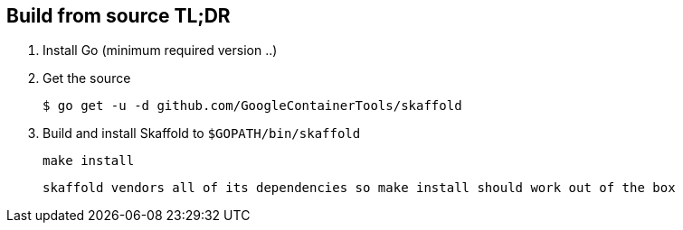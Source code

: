 == Build from source TL;DR

. Install Go (minimum required version ..)

. Get the source 

        $ go get -u -d github.com/GoogleContainerTools/skaffold
    
. Build and install Skaffold to `$GOPATH/bin/skaffold`

        make install 

    skaffold vendors all of its dependencies so make install should work out of the box

